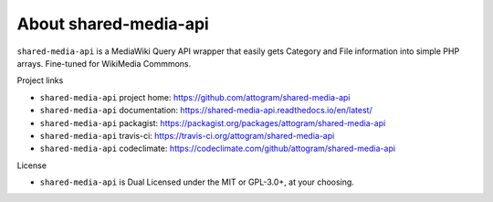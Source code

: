 About shared-media-api
======================

``shared-media-api`` is a MediaWiki Query API wrapper that easily gets Category and File
information into simple PHP arrays.  Fine-tuned for WikiMedia Commmons.

.. image:: https://travis-ci.org/attogram/shared-media-api.svg?branch=master
    :target: https://travis-ci.org/attogram/shared-media-api
    :alt: Build Status
.. image:: https://api.codeclimate.com/v1/badges/495c792e36f498fed6ef/maintainability
    :target: https://codeclimate.com/github/attogram/shared-media-api/maintainability
    :alt: Maintainability
.. image:: http://readthedocs.org/projects/shared-media-api/badge/?version=latest
    :target: http://shared-media-api.readthedocs.io/en/latest/?badge=latest
    :alt: Documentation Status

Project links

* ``shared-media-api`` project home: https://github.com/attogram/shared-media-api
* ``shared-media-api`` documentation: https://shared-media-api.readthedocs.io/en/latest/
* ``shared-media-api`` packagist: https://packagist.org/packages/attogram/shared-media-api
* ``shared-media-api`` travis-ci: https://travis-ci.org/attogram/shared-media-api
* ``shared-media-api`` codeclimate: https://codeclimate.com/github/attogram/shared-media-api

License

* ``shared-media-api`` is Dual Licensed under the MIT or GPL-3.0+, at your choosing.

